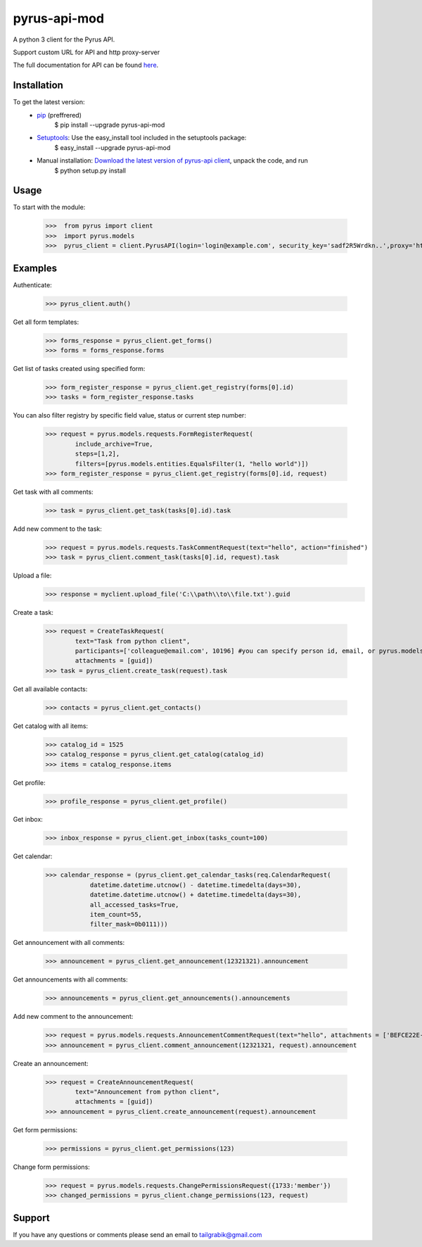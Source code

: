 ==============================
pyrus-api-mod
==============================
A python 3 client for the Pyrus API.

Support custom URL for API and http proxy-server

The full documentation for API can be found here_.

.. _here: https://pyrus.com/en/help/api/

-----------------
Installation
-----------------

To get the latest version:
  - pip_ (preffrered)
      $ pip install --upgrade pyrus-api-mod
  - Setuptools_: Use the easy_install tool included in the setuptools package:
      $ easy_install --upgrade pyrus-api-mod
  - Manual installation: `Download the latest version of pyrus-api client`_, unpack the code, and run 
      $ python setup.py install

.. _pip: https://pypi.python.org/pypi/pip
.. _Setuptools: https://pypi.python.org/pypi/setuptools
.. _`Download the latest version of pyrus-api client`: https://pypi.python.org/pypi/pyrus-api-mod/

-----------------
Usage
-----------------
To start with the module:
    
    >>>  from pyrus import client
    >>>  import pyrus.models
    >>>  pyrus_client = client.PyrusAPI(login='login@example.com', security_key='sadf2R5Wrdkn..',proxy='http://proxy:3128',api_addr='api.pyrus.com')

-----------------
Examples
-----------------
Authenticate:
    
    >>> pyrus_client.auth()

Get all form templates:

    >>> forms_response = pyrus_client.get_forms()
    >>> forms = forms_response.forms

Get list of tasks created using specified form:

    >>> form_register_response = pyrus_client.get_registry(forms[0].id)
    >>> tasks = form_register_response.tasks

You can also filter registry by specific field value, status or current step number:

    >>> request = pyrus.models.requests.FormRegisterRequest(
            include_archive=True,
            steps=[1,2],
            filters=[pyrus.models.entities.EqualsFilter(1, "hello world")])
    >>> form_register_response = pyrus_client.get_registry(forms[0].id, request)

Get task with all comments:

    >>> task = pyrus_client.get_task(tasks[0].id).task

Add new comment to the task:

    >>> request = pyrus.models.requests.TaskCommentRequest(text="hello", action="finished")
    >>> task = pyrus_client.comment_task(tasks[0].id, request).task

Upload a file:
    >>> response = myclient.upload_file('C:\\path\\to\\file.txt').guid

Create a task:

    >>> request = CreateTaskRequest(
            text="Task from python client", 
            participants=['colleague@email.com', 10196] #you can specify person id, email, or pyrus.models.entities.Person object
            attachments = [guid])
    >>> task = pyrus_client.create_task(request).task

Get all available contacts:
    
    >>> contacts = pyrus_client.get_contacts()

Get catalog with all items:
    
    >>> catalog_id = 1525
    >>> catalog_response = pyrus_client.get_catalog(catalog_id)
    >>> items = catalog_response.items
	
Get profile:

    >>> profile_response = pyrus_client.get_profile()

Get inbox:

    >>> inbox_response = pyrus_client.get_inbox(tasks_count=100)
    
Get calendar:

    >>> calendar_response = (pyrus_client.get_calendar_tasks(req.CalendarRequest(
	        datetime.datetime.utcnow() - datetime.timedelta(days=30),
	        datetime.datetime.utcnow() + datetime.timedelta(days=30),
	        all_accessed_tasks=True,
	        item_count=55,
	        filter_mask=0b0111)))

Get announcement with all comments:

    >>> announcement = pyrus_client.get_announcement(12321321).announcement
    
Get announcements with all comments:

    >>> announcements = pyrus_client.get_announcements().announcements

Add new comment to the announcement:

    >>> request = pyrus.models.requests.AnnouncementCommentRequest(text="hello", attachments = ['BEFCE22E-AEFF-4771-83D4-2A4B78FB05C6'])
    >>> announcement = pyrus_client.comment_announcement(12321321, request).announcement

Create an announcement:

    >>> request = CreateAnnouncementRequest(
            text="Announcement from python client", 
            attachments = [guid])
    >>> announcement = pyrus_client.create_announcement(request).announcement

Get form permissions:

    >>> permissions = pyrus_client.get_permissions(123)

Change form permissions:

    >>> request = pyrus.models.requests.ChangePermissionsRequest({1733:'member'})
    >>> changed_permissions = pyrus_client.change_permissions(123, request)

-----------------
Support
-----------------
If you have any questions or comments please send an email to tailgrabik@gmail.com
